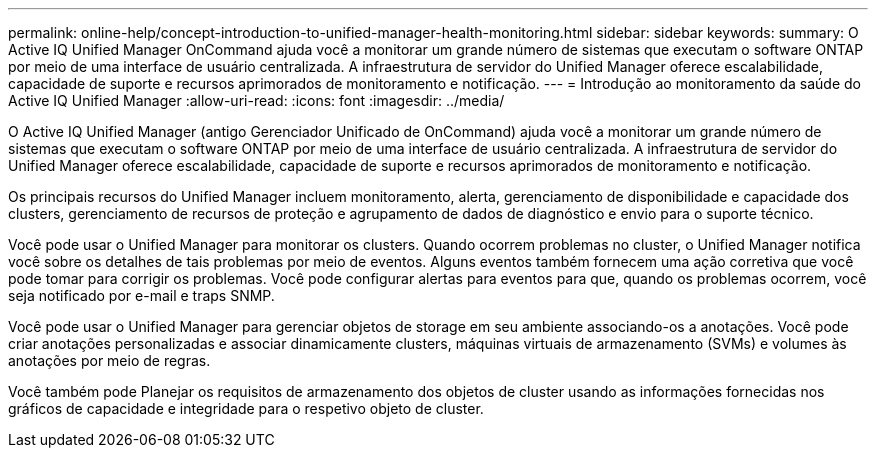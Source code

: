 ---
permalink: online-help/concept-introduction-to-unified-manager-health-monitoring.html 
sidebar: sidebar 
keywords:  
summary: O Active IQ Unified Manager OnCommand ajuda você a monitorar um grande número de sistemas que executam o software ONTAP por meio de uma interface de usuário centralizada. A infraestrutura de servidor do Unified Manager oferece escalabilidade, capacidade de suporte e recursos aprimorados de monitoramento e notificação. 
---
= Introdução ao monitoramento da saúde do Active IQ Unified Manager
:allow-uri-read: 
:icons: font
:imagesdir: ../media/


[role="lead"]
O Active IQ Unified Manager (antigo Gerenciador Unificado de OnCommand) ajuda você a monitorar um grande número de sistemas que executam o software ONTAP por meio de uma interface de usuário centralizada. A infraestrutura de servidor do Unified Manager oferece escalabilidade, capacidade de suporte e recursos aprimorados de monitoramento e notificação.

Os principais recursos do Unified Manager incluem monitoramento, alerta, gerenciamento de disponibilidade e capacidade dos clusters, gerenciamento de recursos de proteção e agrupamento de dados de diagnóstico e envio para o suporte técnico.

Você pode usar o Unified Manager para monitorar os clusters. Quando ocorrem problemas no cluster, o Unified Manager notifica você sobre os detalhes de tais problemas por meio de eventos. Alguns eventos também fornecem uma ação corretiva que você pode tomar para corrigir os problemas. Você pode configurar alertas para eventos para que, quando os problemas ocorrem, você seja notificado por e-mail e traps SNMP.

Você pode usar o Unified Manager para gerenciar objetos de storage em seu ambiente associando-os a anotações. Você pode criar anotações personalizadas e associar dinamicamente clusters, máquinas virtuais de armazenamento (SVMs) e volumes às anotações por meio de regras.

Você também pode Planejar os requisitos de armazenamento dos objetos de cluster usando as informações fornecidas nos gráficos de capacidade e integridade para o respetivo objeto de cluster.
